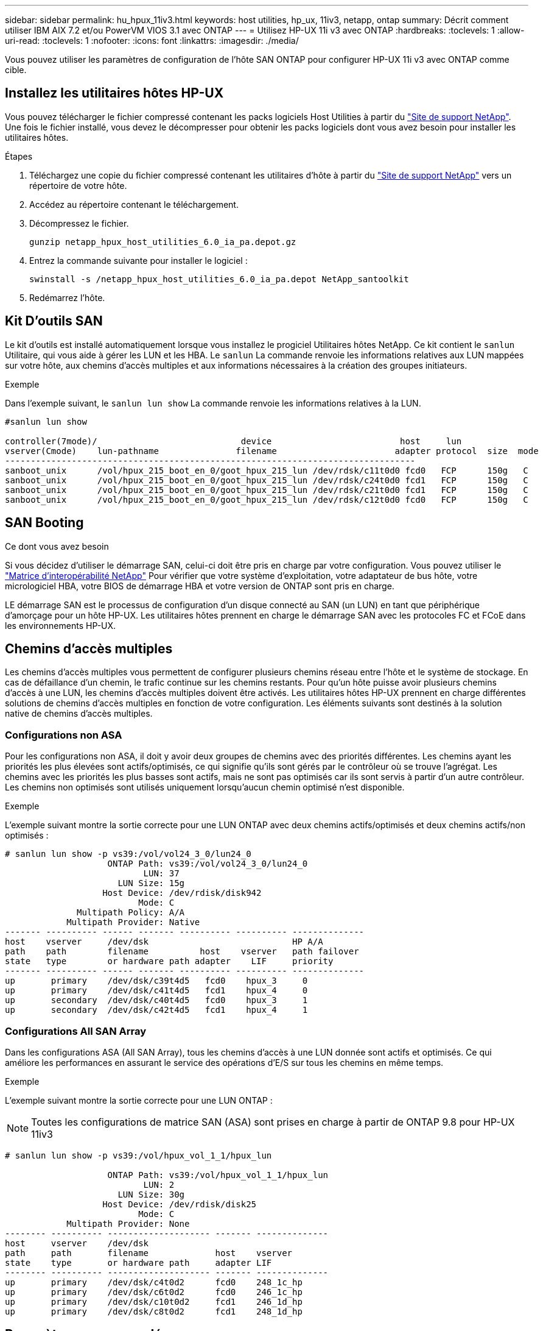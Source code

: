 ---
sidebar: sidebar 
permalink: hu_hpux_11iv3.html 
keywords: host utilities, hp_ux, 11iv3, netapp, ontap 
summary: Décrit comment utiliser IBM AIX 7.2 et/ou PowerVM VIOS 3.1 avec ONTAP 
---
= Utilisez HP-UX 11i v3 avec ONTAP
:hardbreaks:
:toclevels: 1
:allow-uri-read: 
:toclevels: 1
:nofooter: 
:icons: font
:linkattrs: 
:imagesdir: ./media/


[role="lead"]
Vous pouvez utiliser les paramètres de configuration de l'hôte SAN ONTAP pour configurer HP-UX 11i v3 avec ONTAP comme cible.



== Installez les utilitaires hôtes HP-UX

Vous pouvez télécharger le fichier compressé contenant les packs logiciels Host Utilities à partir du link:https://mysupport.netapp.com/site/products/all/details/hostutilities/downloads-tab/download/61343/6.0/downloads["Site de support NetApp"^]. Une fois le fichier installé, vous devez le décompresser pour obtenir les packs logiciels dont vous avez besoin pour installer les utilitaires hôtes.

.Étapes
. Téléchargez une copie du fichier compressé contenant les utilitaires d'hôte à partir du link:https://mysupport.netapp.com/site/products/all/details/hostutilities/downloads-tab/download/61343/6.0/downloads["Site de support NetApp"^] vers un répertoire de votre hôte.
. Accédez au répertoire contenant le téléchargement.
. Décompressez le fichier.
+
`gunzip netapp_hpux_host_utilities_6.0_ia_pa.depot.gz`

. Entrez la commande suivante pour installer le logiciel :
+
`swinstall -s /netapp_hpux_host_utilities_6.0_ia_pa.depot NetApp_santoolkit`

. Redémarrez l'hôte.




== Kit D'outils SAN

Le kit d'outils est installé automatiquement lorsque vous installez le progiciel Utilitaires hôtes NetApp. Ce kit contient le `sanlun` Utilitaire, qui vous aide à gérer les LUN et les HBA. Le `sanlun` La commande renvoie les informations relatives aux LUN mappées sur votre hôte, aux chemins d'accès multiples et aux informations nécessaires à la création des groupes initiateurs.

.Exemple
Dans l'exemple suivant, le `sanlun lun show` La commande renvoie les informations relatives à la LUN.

[listing]
----
#sanlun lun show

controller(7mode)/                            device                         host     lun
vserver(Cmode)    lun-pathname               filename                       adapter protocol  size  mode
--------------------------------------------------------------------------------
sanboot_unix      /vol/hpux_215_boot_en_0/goot_hpux_215_lun /dev/rdsk/c11t0d0 fcd0   FCP      150g   C
sanboot_unix      /vol/hpux_215_boot_en_0/goot_hpux_215_lun /dev/rdsk/c24t0d0 fcd1   FCP      150g   C
sanboot_unix      /vol/hpux_215_boot_en_0/goot_hpux_215_lun /dev/rdsk/c21t0d0 fcd1   FCP      150g   C
sanboot_unix      /vol/hpux_215_boot_en_0/goot_hpux_215_lun /dev/rdsk/c12t0d0 fcd0   FCP      150g   C
----


== SAN Booting

.Ce dont vous avez besoin
Si vous décidez d'utiliser le démarrage SAN, celui-ci doit être pris en charge par votre configuration. Vous pouvez utiliser le link:https://mysupport.netapp.com/matrix/imt.jsp?components=71102;&solution=1&isHWU&src=IMT["Matrice d'interopérabilité NetApp"^] Pour vérifier que votre système d'exploitation, votre adaptateur de bus hôte, votre micrologiciel HBA, votre BIOS de démarrage HBA et votre version de ONTAP sont pris en charge.

LE démarrage SAN est le processus de configuration d'un disque connecté au SAN (un LUN) en tant que périphérique d'amorçage pour un hôte HP-UX. Les utilitaires hôtes prennent en charge le démarrage SAN avec les protocoles FC et FCoE dans les environnements HP-UX.



== Chemins d'accès multiples

Les chemins d'accès multiples vous permettent de configurer plusieurs chemins réseau entre l'hôte et le système de stockage. En cas de défaillance d'un chemin, le trafic continue sur les chemins restants. Pour qu'un hôte puisse avoir plusieurs chemins d'accès à une LUN, les chemins d'accès multiples doivent être activés. Les utilitaires hôtes HP-UX prennent en charge différentes solutions de chemins d'accès multiples en fonction de votre configuration. Les éléments suivants sont destinés à la solution native de chemins d'accès multiples.



=== Configurations non ASA

Pour les configurations non ASA, il doit y avoir deux groupes de chemins avec des priorités différentes. Les chemins ayant les priorités les plus élevées sont actifs/optimisés, ce qui signifie qu'ils sont gérés par le contrôleur où se trouve l'agrégat. Les chemins avec les priorités les plus basses sont actifs, mais ne sont pas optimisés car ils sont servis à partir d'un autre contrôleur. Les chemins non optimisés sont utilisés uniquement lorsqu'aucun chemin optimisé n'est disponible.

.Exemple
L'exemple suivant montre la sortie correcte pour une LUN ONTAP avec deux chemins actifs/optimisés et deux chemins actifs/non optimisés :

[listing]
----
# sanlun lun show -p vs39:/vol/vol24_3_0/lun24_0
                    ONTAP Path: vs39:/vol/vol24_3_0/lun24_0
                           LUN: 37
                      LUN Size: 15g
                   Host Device: /dev/rdisk/disk942
                          Mode: C
              Multipath Policy: A/A
            Multipath Provider: Native
------- ---------- ------ ------- ---------- ---------- --------------
host    vserver     /dev/dsk                            HP A/A
path    path        filename          host    vserver   path failover
state   type        or hardware path adapter    LIF     priority
------- ---------- ------ ------- ---------- ---------- --------------
up       primary    /dev/dsk/c39t4d5   fcd0    hpux_3     0
up       primary    /dev/dsk/c41t4d5   fcd1    hpux_4     0
up       secondary  /dev/dsk/c40t4d5   fcd0    hpux_3     1
up       secondary  /dev/dsk/c42t4d5   fcd1    hpux_4     1
----


=== Configurations All SAN Array

Dans les configurations ASA (All SAN Array), tous les chemins d'accès à une LUN donnée sont actifs et optimisés. Ce qui améliore les performances en assurant le service des opérations d'E/S sur tous les chemins en même temps.

.Exemple
L'exemple suivant montre la sortie correcte pour une LUN ONTAP :


NOTE: Toutes les configurations de matrice SAN (ASA) sont prises en charge à partir de ONTAP 9.8 pour HP-UX 11iv3

[listing]
----
# sanlun lun show -p vs39:/vol/hpux_vol_1_1/hpux_lun

                    ONTAP Path: vs39:/vol/hpux_vol_1_1/hpux_lun
                           LUN: 2
                      LUN Size: 30g
                   Host Device: /dev/rdisk/disk25
                          Mode: C
            Multipath Provider: None
-------- ---------- -------------------- ------- --------------
host     vserver    /dev/dsk
path     path       filename             host    vserver
state    type       or hardware path     adapter LIF
-------- ---------- -------------------- ------- --------------
up       primary    /dev/dsk/c4t0d2      fcd0    248_1c_hp
up       primary    /dev/dsk/c6t0d2      fcd0    246_1c_hp
up       primary    /dev/dsk/c10t0d2     fcd1    246_1d_hp
up       primary    /dev/dsk/c8t0d2      fcd1    248_1d_hp
----


== Paramètres recommandés

Voici certains paramètres recommandés pour les LUN HPUX 11i v3 et NetApp ONTAP. NetApp utilise les paramètres par défaut pour HP-UX.

[cols="2*"]
|===
| Paramètre | Utilise la valeur par défaut 


| secondes_transitoires | 120 


| leg_mpath_enable | VRAI 


| max_q_detene | 8 


| path_fail_sec | 120 


| load_bal_policy | Round_Robin 


| lua_enabled | VRAI 


| esd_secondes | 30 
|===


== Problèmes connus

La version HP-UX 11i v3 avec ONTAP présente les problèmes connus suivants :

[cols="4*"]
|===
| ID de bug NetApp | Titre | Description | ID de partenaire 


| 1447287 | L'événement AUFO sur le cluster maître isolé dans la configuration de synchronisation active SnapMirror provoque une interruption temporaire sur l'hôte HP-UX | Ce problème survient lorsqu'un événement de basculement automatique non planifié (AUFO) est présent sur le cluster maître isolé dans la configuration de synchronisation active SnapMirror. La reprise des E/S sur l'hôte HP-UX peut prendre plus de 120 secondes, mais cela risque d'entraîner une interruption d'E/S ou des messages d'erreur. Ce problème provoque une défaillance de double événement, car la connexion entre le cluster principal et le cluster secondaire est perdue et la connexion entre le cluster principal et le médiateur est également perdue. Ce phénomène est considéré comme un événement rare, contrairement à d'autres événements AUFO. | NA 


| 1344935 | L'hôte HP-UX 11.31 signale par intermittence que le chemin d'accès n'est pas correctement signalé lors de la configuration de ASA. | Création de rapports sur les problèmes de chemin avec la configuration ASA. | NA 


| 1306354 | La création HP-UX LVM envoie des E/S d'une taille de bloc supérieure à 1 Mo | La longueur maximale de transfert SCSI de 1 Mo est appliquée dans ONTAP All SAN Array. Pour limiter la longueur maximale de transfert depuis les hôtes HP-UX lorsqu'ils sont connectés à la matrice SAN ONTAP, il est nécessaire de définir la taille maximale d'E/S autorisée par le sous-système SCSI HP-UX sur 1 Mo. Pour plus de détails, reportez-vous à la documentation du fournisseur HP-UX. | NA 
|===